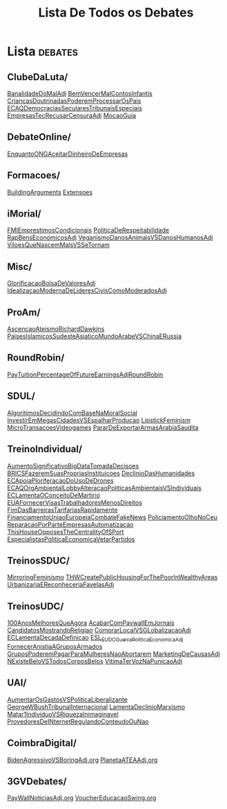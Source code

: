 #+TITLE: Lista De Todos os Debates

* Lista :debates:
** ClubeDaLuta/
[[file:.//ClubeDaLuta/BanalidadeDoMalAdj.org][BanalidadeDoMalAdj]]
[[file:.//ClubeDaLuta/BemVencerMalContosInfantis.org][BemVencerMalContosInfantis]]
[[file:.//ClubeDaLuta/CriancasDoutrinadasPoderemProcessarOsPais.org][CriancasDoutrinadasPoderemProcessarOsPais]]
[[file:.//ClubeDaLuta/ECAQDemocraciasSecularesTribunaisEspeciais.org][ECAQDemocraciasSecularesTribunaisEspeciais]]
[[file:.//ClubeDaLuta/EmpresasTecRecusarCensuraAdj.org][EmpresasTecRecusarCensuraAdj]]
[[file:.//ClubeDaLuta/MocaoGuia.org][MocaoGuia]]
** DebateOnline/
[[file:.//DebateOnline/EnquantoONGAceitarDinheiroDeEmpresas.org][EnquantoONGAceitarDinheiroDeEmpresas]]
** Formacoes/
[[file:.//Formacoes/BuildingArguments.org][BuildingArguments]]
[[file:.//Formacoes/Extensoes.org][Extensoes]]
** iMorial/
[[file:.//iMorial/FMIEmprestimosCondicionais.org][FMIEmprestimosCondicionais]]
[[file:.//iMorial/PoliticaDeRespeitabilidade.org][PoliticaDeRespeitabilidade]]
[[file:.//iMorial/RapBensEconomicosAdj.org][RapBensEconomicosAdj]]
[[file:.//iMorial/VeganismoDanosAnimaisVSDanosHumanosAdj.org][VeganismoDanosAnimaisVSDanosHumanosAdj]]
[[file:.//iMorial/ViloesQueNascemMalsVSSeTornam.org][ViloesQueNascemMalsVSSeTornam]]
** Misc/
[[file:.//Misc/GlorificacaoBolsaDeValoresAdj.org][GlorificacaoBolsaDeValoresAdj]]
[[file:.//Misc/IdealizacaoModernaDeLideresCivisComoModeradosAdj.org][IdealizacaoModernaDeLideresCivisComoModeradosAdj]]
** ProAm/
[[file:.//ProAm/AscencaoAteismoRichardDawkins.org][AscencaoAteismoRichardDawkins]]
[[file:.//ProAm/PaisesIslamicosSudesteAsiaticoMundoArabeVSChinaERussia.org][PaisesIslamicosSudesteAsiaticoMundoArabeVSChinaERussia]]
** RoundRobin/
[[file:.//RoundRobin/PayTuitionPercentageOfFutureEarningsAdjRoundRobin.org][PayTuitionPercentageOfFutureEarningsAdjRoundRobin]]
** SDUL/
[[file:.//SDUL/AlgoritimosDecidindoComBaseNaMoralSocial.org][AlgoritimosDecidindoComBaseNaMoralSocial]]
[[file:.//SDUL/InvestirEmMegasCidadesVSEspalharProducao.org][InvestirEmMegasCidadesVSEspalharProducao]]
[[file:.//SDUL/LipstickFeminism.org][LipstickFeminism]]
[[file:.//SDUL/MicroTransacoesVideogames.org][MicroTransacoesVideogames]]
[[file:.//SDUL/PararDeExportarArmasArabiaSaudita.org][PararDeExportarArmasArabiaSaudita]]
** TreinoIndividual/
[[file:.//TreinoIndividual/AumentoSignificativoBigDataTomadaDecisoes.org][AumentoSignificativoBigDataTomadaDecisoes]]
[[file:.//TreinoIndividual/BRICSFazeremSuasPropriasInstituicoes.org][BRICSFazeremSuasPropriasInstituicoes]]
[[file:.//TreinoIndividual/DeclinioDasHumanidades.org][DeclinioDasHumanidades]]
[[file:.//TreinoIndividual/ECApoiaPloriferacaoDoUsoDeDrones.org][ECApoiaPloriferacaoDoUsoDeDrones]]
[[file:.//TreinoIndividual/ECAQOrgAmbientalLobbyAlteracaoPoliticasAmbientaisVSIndividuais.org][ECAQOrgAmbientalLobbyAlteracaoPoliticasAmbientaisVSIndividuais]]
[[file:.//TreinoIndividual/ECLamentaOConceitoDeMartirio.org][ECLamentaOConceitoDeMartirio]]
[[file:.//TreinoIndividual/EUAFornecerVisasTrabalhadoresMenosDireitos.org][EUAFornecerVisasTrabalhadoresMenosDireitos]]
[[file:.//TreinoIndividual/FimDasBarreirasTarifariasRapidamente.org][FimDasBarreirasTarifariasRapidamente]]
[[file:.//TreinoIndividual/FinanciamentoUniaoEuropeiaCombateFakeNews.org][FinanciamentoUniaoEuropeiaCombateFakeNews]]
[[file:.//TreinoIndividual/PoliciamentoOlhoNoCeu.org][PoliciamentoOlhoNoCeu]]
[[file:.//TreinoIndividual/ReparacaoPorParteEmpresasAutomatizacao.org][ReparacaoPorParteEmpresasAutomatizacao]]
[[file:.//TreinoIndividual/ThisHouseOpposesTheCentralityOfSPort.org][ThisHouseOpposesTheCentralityOfSPort]]
[[org:Debates/TreinoIndividual/EspecialistasPoliticaEconomica.org][EspecialistasPoliticaEconomicaVetarPartidos]]
** TreinosSDUC/
[[file:.//TreinosSDUC/MirroringFeminismo.org][MirroringFeminismo]]
[[file:.//TreinosSDUC/THWCreatePublicHousingForThePoorInWealthyAreas.org][THWCreatePublicHousingForThePoorInWealthyAreas]]
[[file:.//TreinosSDUC/UrbanizariaEReconheceriaFavelasAdj.org][UrbanizariaEReconheceriaFavelasAdj]]
** TreinosUDC/
[[file:.//TreinosUDC/100AnosMelhoresQueAgora.org][100AnosMelhoresQueAgora]]
[[file:.//TreinosUDC/AcabarComPaywallEmJornais.org][AcabarComPaywallEmJornais]]
[[file:.//TreinosUDC/CandidatosMostrandoReligiao.org][CandidatosMostrandoReligiao]]
[[file:.//TreinosUDC/ComprarLocalVSGLobalizacaoAdj.org][ComprarLocalVSGLobalizacaoAdj]]
[[file:.//TreinosUDC/ECLamentaDecadaDefinicao.org][ECLamentaDecadaDefinicao]]
[[file:.//TreinosUDC/ESL_EUDC_Guerra_Politica_EconomicaAdj.org][ESL_EUDC_Guerra_Politica_EconomicaAdj]]
[[file:.//TreinosUDC/FornecerAnistiaAGruposArmados.org][FornecerAnistiaAGruposArmados]]
[[file:.//TreinosUDC/GruposPoderemPagarParaMulheresNaoAbortarem.org][GruposPoderemPagarParaMulheresNaoAbortarem]]
[[file:.//TreinosUDC/MarketingDeCausasAdj.org][MarketingDeCausasAdj]]
[[file:.//TreinosUDC/NExisteBeloVSTodosCorposBelos.org][NExisteBeloVSTodosCorposBelos]]
[[file:.//TreinosUDC/VitimaTerVozNaPunicaoAdj.org][VitimaTerVozNaPunicaoAdj]]
** UAI/
[[file:.//UAI/AumentarOsGastosVSPoliticaLiberalizante.org][AumentarOsGastosVSPoliticaLiberalizante]]
[[file:.//UAI/GeorgeWBushTribunalInternacional.org][GeorgeWBushTribunalInternacional]]
[[file:.//UAI/LamentaDeclinioMarxismo.org][LamentaDeclinioMarxismo]]
[[file:.//UAI/Matar1IndividuoVSRiquezaInimaginavel.org][Matar1IndividuoVSRiquezaInimaginavel]]
[[file:.//UAI/ProvedoresDeINternetRegulandoConteudoOuNao.org][ProvedoresDeINternetRegulandoConteudoOuNao]]
** CoimbraDigital/
[[org:Debates/CoimbraDigital/BidenAgressivoVSBoringAdj.org][BidenAgressivoVSBoringAdj.org]]
[[org:Debates/CoimbraDigital/PlanetaATEAAdj.org][PlanetaATEAAdj.org]]
** 3GVDebates/
[[org:Debates/3GVDebates/PayWallNoticiasAdj.org][PayWallNoticiasAdj.org]]
[[org:Debates/3GVDebates/VoucherEducacaoSwingGV.org][VoucherEducacaoSwing.org]]

